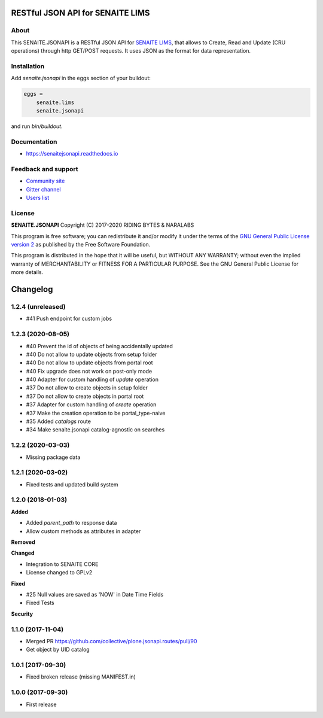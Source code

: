 .. image:: https://raw.githubusercontent.com/senaite/senaite.jsonapi/master/static/logo_pypi.png
   :target: https://github.com/senaite/senaite.jsonapi
   :alt: senaite.jsonapi
   :height: 128px

RESTful JSON API for SENAITE LIMS
=================================

.. image:: https://img.shields.io/pypi/v/senaite.jsonapi.svg?style=flat-square
    :target: https://pypi.python.org/pypi/senaite.jsonapi

.. image:: https://img.shields.io/travis/senaite/senaite.jsonapi/master.svg?style=flat-square
    :target: https://travis-ci.org/senaite/senaite.jsonapi

.. image:: https://readthedocs.org/projects/pip/badge/
  :target: https://senaitejsonapi.readthedocs.org

.. image:: https://img.shields.io/github/issues-pr/senaite/senaite.jsonapi.svg?style=flat-square
    :target: https://github.com/senaite/senaite.jsonapi/pulls

.. image:: https://img.shields.io/github/issues/senaite/senaite.jsonapi.svg?style=flat-square
    :target: https://github.com/senaite/senaite.jsonapi/issues

.. image:: https://img.shields.io/badge/Made%20for%20SENAITE-%E2%AC%A1-lightgrey.svg
   :target: https://www.senaite.com


About
-----

This SENAITE.JSONAPI is a RESTful JSON API for `SENAITE LIMS`_, that allows to
Create, Read and Update (CRU operations) through http GET/POST requests. It uses
JSON as the format for data representation.


Installation
------------

Add *senaite.jsonapi* in the eggs section of your buildout:

.. code-block:: ini

  eggs =
      senaite.lims
      senaite.jsonapi


and run *bin/buildout*.


Documentation
-------------

* https://senaitejsonapi.readthedocs.io


Feedback and support
--------------------

* `Community site <https://community.senaite.org/>`_
* `Gitter channel <https://gitter.im/senaite/Lobby>`_
* `Users list <https://sourceforge.net/projects/senaite/lists/senaite-users>`_


License
-------

**SENAITE.JSONAPI** Copyright (C) 2017-2020 RIDING BYTES & NARALABS

This program is free software; you can redistribute it and/or modify it under
the terms of the `GNU General Public License version 2
<https://github.com/senaite/senaite.jsonapi/blob/master/LICENSE>`_ as published
by the Free Software Foundation.

This program is distributed in the hope that it will be useful,
but WITHOUT ANY WARRANTY; without even the implied warranty of
MERCHANTABILITY or FITNESS FOR A PARTICULAR PURPOSE. See the
GNU General Public License for more details.


.. Links

.. _SENAITE LIMS: https://www.senaite.com


Changelog
=========

1.2.4 (unreleased)
------------------

- #41 Push endpoint for custom jobs


1.2.3 (2020-08-05)
------------------

- #40 Prevent the id of objects of being accidentally updated
- #40 Do not allow to update objects from setup folder
- #40 Do not allow to update objects from portal root
- #40 Fix upgrade does not work on post-only mode
- #40 Adapter for custom handling of `update` operation
- #37 Do not allow to create objects in setup folder
- #37 Do not allow to create objects in portal root
- #37 Adapter for custom handling of `create` operation
- #37 Make the creation operation to be portal_type-naive
- #35 Added `catalogs` route
- #34 Make senaite.jsonapi catalog-agnostic on searches


1.2.2 (2020-03-03)
------------------

- Missing package data


1.2.1 (2020-03-02)
------------------

- Fixed tests and updated build system


1.2.0 (2018-01-03)
------------------

**Added**

- Added `parent_path` to response data
- Allow custom methods as attributes in adapter

**Removed**

**Changed**

- Integration to SENAITE CORE
- License changed to GPLv2

**Fixed**

- #25 Null values are saved as 'NOW' in Date Time Fields
- Fixed Tests

**Security**


1.1.0 (2017-11-04)
------------------

- Merged PR https://github.com/collective/plone.jsonapi.routes/pull/90
- Get object by UID catalog


1.0.1 (2017-09-30)
------------------

- Fixed broken release (missing MANIFEST.in)


1.0.0 (2017-09-30)
------------------

- First release


